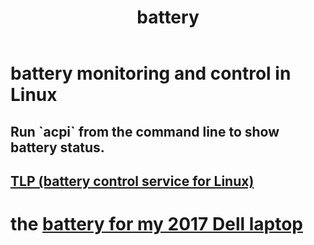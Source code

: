 :PROPERTIES:
:ID:       4c4f396d-990b-4de4-8619-9ee2c7cd5228
:END:
#+title: battery
* battery monitoring and control in Linux
  :PROPERTIES:
  :ID:       b736de75-e4cc-4390-a12b-85b13dd3ad3b
  :END:
** Run `acpi` from the command line to show battery status.
** [[id:5489c6d6-d479-417d-8d51-703cac8675d2][TLP (battery control service for Linux)]]
* the [[id:2d238e67-4c09-435c-ab78-67ef62255f1c][battery for my 2017 Dell laptop]]
